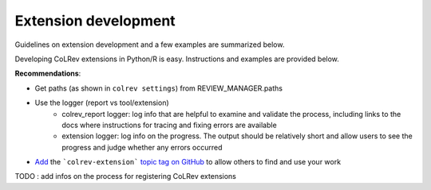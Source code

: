 
Extension development
==================================

Guidelines on extension development and a few examples are summarized below.

Developing CoLRev extensions in Python/R is easy. Instructions and examples are provided below.

**Recommendations**:

- Get paths (as shown in ``colrev settings``) from REVIEW_MANAGER.paths
- Use the logger (report vs tool/extension)
    - colrev_report logger: log info that are helpful to examine and validate the process, including links to the docs where instructions for tracing and fixing errors are available
    - extension logger: log info on the progress. The output should be relatively short and allow users to see the progress and judge whether any errors occurred

- `Add <https://docs.github.com/en/repositories/managing-your-repositorys-settings-and-features/customizing-your-repository/classifying-your-repository-with-topics>`_ the ```colrev-extension``` `topic tag on GitHub <https://github.com/topics/colrev-extension>`_ to allow others to find and use your work


TODO : add infos on the process for registering CoLRev extensions

..
   TDOO : Extensions of CoLRev are available on `GitHub <https://github.com/topics/colrev-extension>`_.
